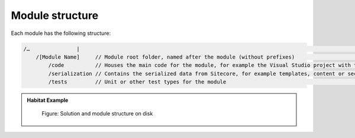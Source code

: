 Module structure
~~~~~~~~~~~~~~~~

Each module has the following structure:

.. code-block:: c#

    /…               |                                                                                                                       |
        /[Module Name]     // Module root folder, named after the module (without prefixes)                                                         |
            /code          // Houses the main code for the module, for example the Visual Studio project with the module business logic or views.   |
            /serialization // Contains the serialized data from Sitecore, for example templates, content or security data                           |
            /tests         // Unit or other test types for the module                                                                               |

.. admonition:: Habitat Example

    .. figure:: _static/image17.png

        Figure: Solution and module structure on disk

